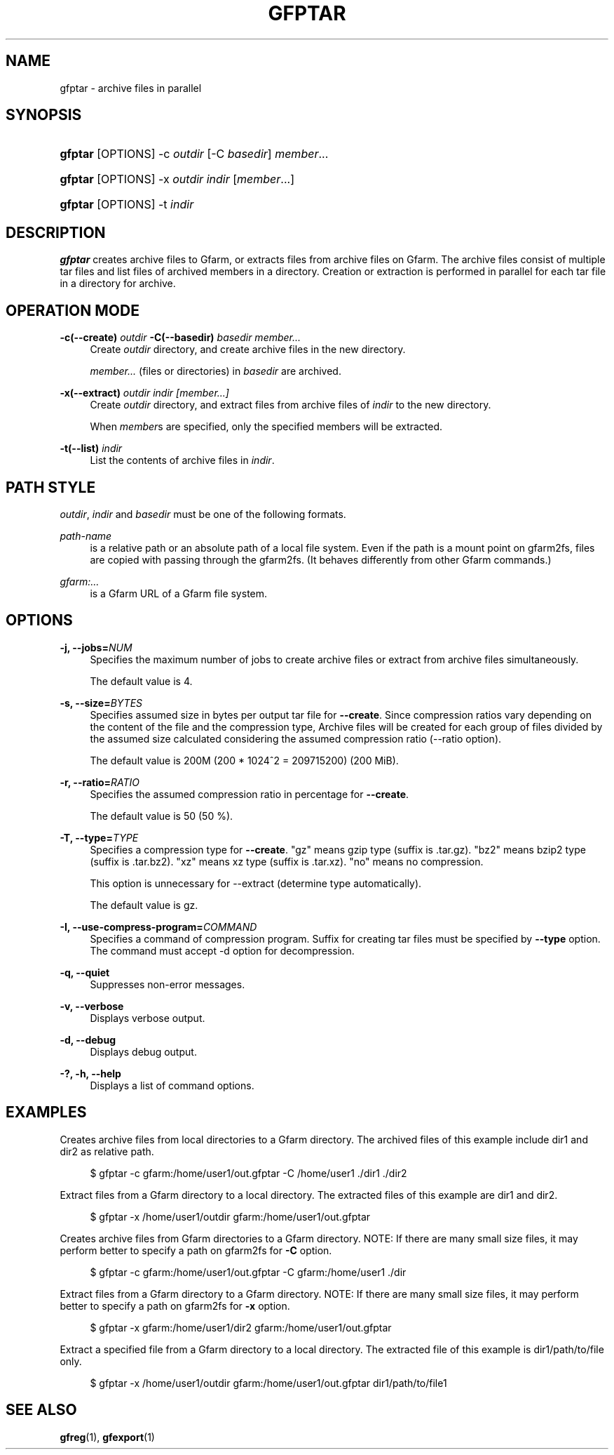 '\" t
.\"     Title: gfptar
.\"    Author: [FIXME: author] [see http://www.docbook.org/tdg5/en/html/author]
.\" Generator: DocBook XSL Stylesheets vsnapshot <http://docbook.sf.net/>
.\"      Date: 29 Jan 2023
.\"    Manual: Gfarm
.\"    Source: Gfarm
.\"  Language: English
.\"
.TH "GFPTAR" "1" "29 Jan 2023" "Gfarm" "Gfarm"
.\" -----------------------------------------------------------------
.\" * Define some portability stuff
.\" -----------------------------------------------------------------
.\" ~~~~~~~~~~~~~~~~~~~~~~~~~~~~~~~~~~~~~~~~~~~~~~~~~~~~~~~~~~~~~~~~~
.\" http://bugs.debian.org/507673
.\" http://lists.gnu.org/archive/html/groff/2009-02/msg00013.html
.\" ~~~~~~~~~~~~~~~~~~~~~~~~~~~~~~~~~~~~~~~~~~~~~~~~~~~~~~~~~~~~~~~~~
.ie \n(.g .ds Aq \(aq
.el       .ds Aq '
.\" -----------------------------------------------------------------
.\" * set default formatting
.\" -----------------------------------------------------------------
.\" disable hyphenation
.nh
.\" disable justification (adjust text to left margin only)
.ad l
.\" -----------------------------------------------------------------
.\" * MAIN CONTENT STARTS HERE *
.\" -----------------------------------------------------------------
.SH "NAME"
gfptar \- archive files in parallel
.SH "SYNOPSIS"
.HP \w'\fBgfptar\fR\ 'u
\fBgfptar\fR [OPTIONS] \-c\ \fIoutdir\fR [\-C\ \fIbasedir\fR] \fImember\fR...
.HP \w'\fBgfptar\fR\ 'u
\fBgfptar\fR [OPTIONS] \-x\ \fIoutdir\fR \fIindir\fR [\fImember\fR...]
.HP \w'\fBgfptar\fR\ 'u
\fBgfptar\fR [OPTIONS] \-t\ \fIindir\fR
.SH "DESCRIPTION"
.PP
\fBgfptar\fR
creates archive files to Gfarm, or extracts files from archive files on Gfarm\&. The archive files consist of multiple tar files and list files of archived members in a directory\&. Creation or extraction is performed in parallel for each tar file in a directory for archive\&.
.SH "OPERATION MODE"
.PP
\fB\-c(\-\-create)\fR \fIoutdir\fR \fB\-C(\-\-basedir)\fR \fIbasedir\fR \fImember\&.\&.\&.\fR
.RS 4
Create
\fIoutdir\fR
directory, and create archive files in the new directory\&.
.sp
\fImember\&.\&.\&.\fR
(files or directories) in
\fIbasedir\fR
are archived\&.
.RE
.PP
\fB\-x(\-\-extract)\fR \fIoutdir\fR \fIindir\fR \fI[member\&.\&.\&.]\fR
.RS 4
Create
\fIoutdir\fR
directory, and extract files from archive files of
\fIindir\fR
to the new directory\&.
.sp
When
\fImember\fRs are specified, only the specified members will be extracted\&.
.RE
.PP
\fB\-t(\-\-list)\fR \fIindir\fR
.RS 4
List the contents of archive files in
\fIindir\fR\&.
.RE
.SH "PATH STYLE"
.PP
\fIoutdir\fR,
\fIindir\fR
and
\fIbasedir\fR
must be one of the following formats\&.
.PP
\fIpath\-name\fR
.RS 4
is a relative path or an absolute path of a local file system\&. Even if the path is a mount point on gfarm2fs, files are copied with passing through the gfarm2fs\&. (It behaves differently from other Gfarm commands\&.)
.RE
.PP
\fIgfarm:\&.\&.\&.\fR
.RS 4
is a Gfarm URL of a Gfarm file system\&.
.RE
.SH "OPTIONS"
.PP
\fB\-j, \-\-jobs=\fR\fINUM\fR
.RS 4
Specifies the maximum number of jobs to create archive files or extract from archive files simultaneously\&.
.sp
The default value is 4\&.
.RE
.PP
\fB\-s, \-\-size=\fR\fIBYTES\fR
.RS 4
Specifies assumed size in bytes per output tar file for
\fB\-\-create\fR\&. Since compression ratios vary depending on the content of the file and the compression type, Archive files will be created for each group of files divided by the assumed size calculated considering the assumed compression ratio (\-\-ratio option)\&.
.sp
The default value is 200M (200 * 1024^2 = 209715200) (200 MiB)\&.
.RE
.PP
\fB\-r, \-\-ratio=\fR\fIRATIO\fR
.RS 4
Specifies the assumed compression ratio in percentage for
\fB\-\-create\fR\&.
.sp
The default value is 50 (50 %)\&.
.RE
.PP
\fB\-T, \-\-type=\fR\fITYPE\fR
.RS 4
Specifies a compression type for
\fB\-\-create\fR\&. "gz" means gzip type (suffix is \&.tar\&.gz)\&. "bz2" means bzip2 type (suffix is \&.tar\&.bz2)\&. "xz" means xz type (suffix is \&.tar\&.xz)\&. "no" means no compression\&.
.sp
This option is unnecessary for \-\-extract (determine type automatically)\&.
.sp
The default value is gz\&.
.RE
.PP
\fB\-I, \-\-use\-compress\-program=\fR\fICOMMAND\fR
.RS 4
Specifies a command of compression program\&. Suffix for creating tar files must be specified by
\fB\-\-type\fR
option\&. The command must accept \-d option for decompression\&.
.RE
.PP
\fB\-q, \-\-quiet\fR
.RS 4
Suppresses non\-error messages\&.
.RE
.PP
\fB\-v, \-\-verbose\fR
.RS 4
Displays verbose output\&.
.RE
.PP
\fB\-d, \-\-debug\fR
.RS 4
Displays debug output\&.
.RE
.PP
\fB\-?, \-h, \-\-help\fR
.RS 4
Displays a list of command options\&.
.RE
.SH "EXAMPLES"
.PP
Creates archive files from local directories to a Gfarm directory\&. The archived files of this example include dir1 and dir2 as relative path\&.
.sp
.if n \{\
.RS 4
.\}
.nf
    $ gfptar \-c gfarm:/home/user1/out\&.gfptar \-C /home/user1 \&./dir1 \&./dir2
  
.fi
.if n \{\
.RE
.\}
.PP
Extract files from a Gfarm directory to a local directory\&. The extracted files of this example are dir1 and dir2\&.
.sp
.if n \{\
.RS 4
.\}
.nf
    $ gfptar \-x /home/user1/outdir gfarm:/home/user1/out\&.gfptar
  
.fi
.if n \{\
.RE
.\}
.PP
Creates archive files from Gfarm directories to a Gfarm directory\&. NOTE: If there are many small size files, it may perform better to specify a path on gfarm2fs for
\fB\-C\fR
option\&.
.sp
.if n \{\
.RS 4
.\}
.nf
    $ gfptar \-c gfarm:/home/user1/out\&.gfptar \-C gfarm:/home/user1 \&./dir
  
.fi
.if n \{\
.RE
.\}
.PP
Extract files from a Gfarm directory to a Gfarm directory\&. NOTE: If there are many small size files, it may perform better to specify a path on gfarm2fs for
\fB\-x\fR
option\&.
.sp
.if n \{\
.RS 4
.\}
.nf
    $ gfptar \-x gfarm:/home/user1/dir2 gfarm:/home/user1/out\&.gfptar
  
.fi
.if n \{\
.RE
.\}
.PP
Extract a specified file from a Gfarm directory to a local directory\&. The extracted file of this example is dir1/path/to/file only\&.
.sp
.if n \{\
.RS 4
.\}
.nf
    $ gfptar \-x /home/user1/outdir gfarm:/home/user1/out\&.gfptar dir1/path/to/file1
  
.fi
.if n \{\
.RE
.\}
.sp
.SH "SEE ALSO"
.PP
\fBgfreg\fR(1),
\fBgfexport\fR(1)
